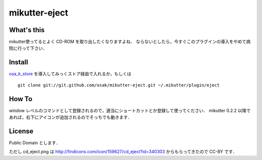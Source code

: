 mikutter-eject
==============

What's this
-----------
mikutter使ってるとよく CD-ROM を取り出したくなりますよね．
ならないとしたら，今すぐこのプラグインの導入をやめて病院に行って下さい．

Install
-------
`osa_k_store <http://github.com/osak/osa_k_store>`_ を導入してみっくストア経由で入れるか，もしくは ::

    git clone git://git.github.com/osak/mikutter-eject.git ~/.mikutter/plugin/eject

How To
------
window レベルのコマンドとして登録されるので，適当にショートカットとか登録して使ってください．
mikutter 0.2.2 以降であれば，右下にアイコンが追加されるのでそっちでも動きます．

License
-------
Public Domain とします．

ただし cd_eject.png は http://findicons.com/icon/159627/cd_eject?id=340303 からもらってきたので CC-BY です．
